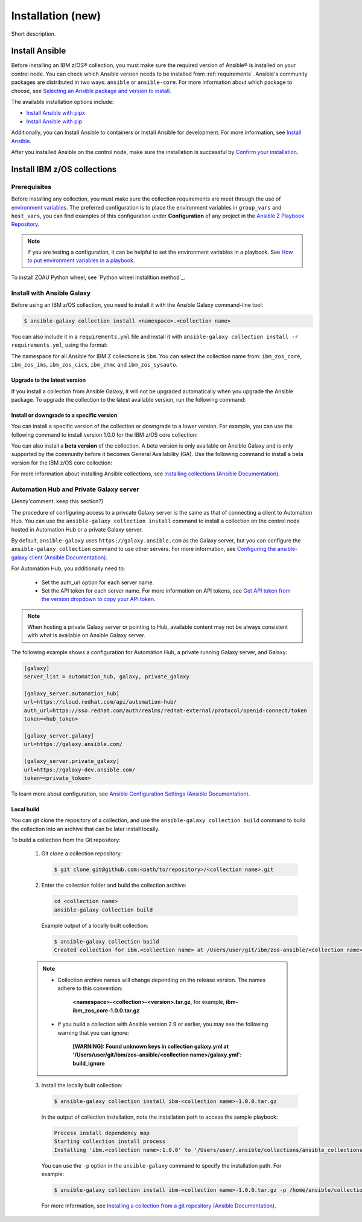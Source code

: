 ==================
Installation (new)
==================

Short description.

Install Ansible
===============

Before installing an IBM z/OS® collection, you must make sure the required version of Ansible® is installed on your control node. You can check which Ansible version needs to be installed from :ref:`requirements`. Ansible's community packages are distributed in two ways: ``ansible`` or ``ansible-core``. For more information about which package to choose, see `Selecting an Ansible package and version to install`_.

The available installation options include:

- `Install Ansible with pipx`_
- `Install Ansible with pip`_

Additionally, you can Install Ansible to containers or Install Ansible for development. For more information, see `Install Ansible`_.

After you installed Ansible on the control node, make sure the installation is successful by `Confirm your installation`_.

Install IBM z/OS collections
============================

-------------
Prerequisites
-------------

Before installing any collection, you must make sure the collection requirements are meet through the use of `environment variables`_. The preferred configuration is to place the environment variables in ``group_vars`` and ``host_vars``, you can find examples of this configuration under **Configuration** of any project in the `Ansible Z Playbook Repository`_.

.. note::
    If you are testing a configuration, it can be helpful to set the environment variables in a playbook. See `How to put environment variables in a playbook`_.

To install ZOAU Python wheel, see `Python wheel installtion method`_.

---------------------------
Install with Ansible Galaxy
---------------------------

Before using an IBM z/OS collection, you need to install it with the Ansible Galaxy command-line tool:

.. code-block:: sh

   $ ansible-galaxy collection install <namespace>.<collection name>

You can also include it in a ``requirements.yml`` file and install it with ``ansible-galaxy collection install -r requirements.yml``, using the format:

.. code-block:: sh
    collections:
      - name: <namespace>.<collection name>

The namespace for all Ansible for IBM Z collections is ``ibm``. You can select the collection name from: ``ibm_zos_core``, ``ibm_zos_ims``,
``ibm_zos_cics``, ``ibm_zhmc`` and ``ibm_zos_sysauto``.

Upgrade to the latest version
-----------------------------

If you install a collection from Ansible Galaxy, it will not be upgraded automatically when you upgrade the Ansible package. To upgrade the collection to the latest available version, run the following command:

.. code-block:: sh
    ansible-galaxy collection install <namespace>.<collection name> --upgrade

Install or downgrade to a specific version
------------------------------------------

You can install a specific version of the collection or downgrade to a lower version. For example, you can use the following command to install version 1.0.0 for the IBM z/OS core collection:

.. code-block:: sh
    ansible-galaxy collection install ibm.ibm_zos_core:1.0.0

You can also install a **beta version** of the collection. A beta version is only available on Ansible Galaxy and is only supported by the community before it becomes General Availability (GA). Use the following command to install a beta version for the IBM z/OS core collection:

.. code-block:: sh
    ansible-galaxy collection install ibm.ibm_zos_core:1.10.0-beta.1

For more information about installing Ansible collections, see `Installing collections (Ansible Documentation)`_.

----------------------------------------
Automation Hub and Private Galaxy server
----------------------------------------

(Jenny'comment: keep this section?)

The procedure of configuring access to a privcate Galaxy server is the same as that of connecting a client to Automation Hub. You can use the ``ansible-galaxy collection install`` command to install a collection on the control node hosted in Automation Hub or a private Galaxy server.

By default, ``ansible-galaxy`` uses ``https://galaxy.ansible.com`` as the Galaxy server, but you can configure the ``ansible-galaxy collection`` command to use other servers. For more information, see `Configuring the ansible-galaxy client (Ansible Documentation)`_.

For Automation Hub, you additionally need to:

  * Set the auth_url option for each server name.
  * Set the API token for each server name. For more information on API tokens,
    see `Get API token from the version dropdown to copy your API token`_.

.. _Get API token from the version dropdown to copy your API token:
   https://cloud.redhat.com/ansible/automation-hub/token/

.. note::

   When hosting a private Galaxy server or pointing to Hub, available content may not
   be always consistent with what is available on Ansible Galaxy server.

The following example shows a configuration for Automation Hub, a private
running Galaxy server, and Galaxy:

.. code-block:: yaml

   [galaxy]
   server_list = automation_hub, galaxy, private_galaxy

   [galaxy_server.automation_hub]
   url=https://cloud.redhat.com/api/automation-hub/
   auth_url=https://sso.redhat.com/auth/realms/redhat-external/protocol/openid-connect/token
   token=<hub_token>

   [galaxy_server.galaxy]
   url=https://galaxy.ansible.com/

   [galaxy_server.private_galaxy]
   url=https://galaxy-dev.ansible.com/
   token=<private_token>

To learn more about configuration, see `Ansible Configuration Settings (Ansible Documentation)`_.

Local build
-----------

You can git clone the repository of a collection, and use the ``ansible-galaxy collection build`` command to build the collection into an archive that can be later install locally.

To build a collection from the Git repository:

   1. Git clone a collection repository:

      .. code-block:: sh

         $ git clone git@github.com:<path/to/repository>/<collection name>.git

   2. Enter the collection folder and build the collection archive:

      .. code-block:: sh

         cd <collection name>
         ansible-galaxy collection build

      Example output of a locally built collection:

      .. code-block:: sh

         $ ansible-galaxy collection build
         Created collection for ibm.<collection name> at /Users/user/git/ibm/zos-ansible/<collection name>/<collection name>-1.0.0.tar.gz

   .. note::

      * Collection archive names will change depending on the release version. The names adhere to this convention:

          **<namespace>-<collection>-<version>.tar.gz**, for example, **ibm-ibm_zos_core-1.0.0.tar.gz**

      * If you build a collection with Ansible version 2.9 or earlier, you may see the following warning that you can ignore:

         **[WARNING]: Found unknown keys in collection galaxy.yml at '/Users/user/git/ibm/zos-ansible/<collection name>/galaxy.yml': build_ignore**

   3. Install the locally built collection:

      .. code-block:: sh

         $ ansible-galaxy collection install ibm-<collection name>-1.0.0.tar.gz

      In the output of collection installation, note the installation path to access the sample playbook:

      .. code-block:: sh

         Process install dependency map
         Starting collection install process
         Installing 'ibm.<collection name>:1.0.0' to '/Users/user/.ansible/collections/ansible_collections/ibm/<collection name>'

      You can use the ``-p`` option in the ``ansible-galaxy`` command to specify the installation path. For example:
      
      .. code-block:: sh

        $ ansible-galaxy collection install ibm-<collection name>-1.0.0.tar.gz -p /home/ansible/collections

    For more information, see `Installing a collection from a git repository (Ansible Documentation)`_.

.. External links:
.. _Selecting an Ansible package and version to install: https://docs.ansible.com/ansible/latest/installation_guide/intro_installation.html#selecting-an-ansible-package-and-version-to-install
.. _Install Ansible with pipx: https://docs.ansible.com/ansible/latest/installation_guide/intro_installation.html#installing-and-upgrading-ansible-with-pipx
.. _Install Ansible with pip: https://docs.ansible.com/ansible/latest/installation_guide/intro_installation.html#installing-and-upgrading-ansible-with-pip
.. _Install Ansible:https://docs.ansible.com/ansible/latest/installation_guide/intro_installation.html#installing-ansible
.. _Confirm your installation: https://docs.ansible.com/ansible/latest/installation_guide/intro_installation.html#confirming-your-installation
.. _environment variables: https://github.com/IBM/z_ansible_collections_samples/blob/main/docs/share/zos_core/configuration_guide.md#environment-variables
.. _Ansible Z Playbook Repository: https://github.com/IBM/z_ansible_collections_samples
.. _How to put environment variables in a playbook: https://github.com/ansible-collections/ibm_zos_core/discussions/657
.. _Python wheel installation method: https://www.ibm.com/docs/en/zoau/1.3.x?topic=installing-zoau#python-wheel-installation-method
.. _Installing collections (Ansible Documentation): https://docs.ansible.com/ansible/latest/collections_guide/collections_installing.html#installing-collections
.. _Configuring the ansible-galaxy client (Ansible Documentation): https://docs.ansible.com/ansible/latest/collections_guide/collections_installing.html#configuring-the-ansible-galaxy-client
.. _Ansible Configuration Settings (Ansible Documentation): https://docs.ansible.com/ansible/latest/reference_appendices/config.html
.. _Installing a collection from a git repository (Ansible Documentation): https://docs.ansible.com/ansible/latest/collections_guide/collections_installing.html#installing-a-collection-from-a-git-repository